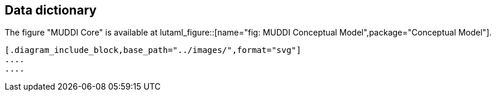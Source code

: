 
== Data dictionary

The figure "MUDDI Core" is available at
lutaml_figure::[name="fig: MUDDI Conceptual Model",package="Conceptual Model"].

[lutaml_uml_datamodel_description,../../xmi-full/xmi-v2-4-2-default.xmi,lutaml_data_dictionary.yml]
----
[.diagram_include_block,base_path="../images/",format="svg"]
....
....

----

// [.package_text, index="1", position="before", package="Common Spatio-temporal Classes"]
// ....
// include::clause_7_1_common.adoc[]
// ....

// [.package_text, index="2", position="before", package="Temporal and Zonal Geometry"]
// ....
// include::clause_7_2_temporal.adoc[]
// ....
